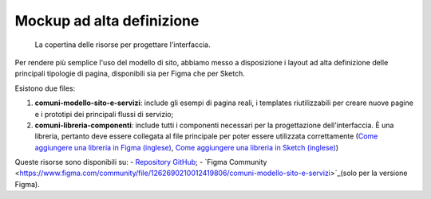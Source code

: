 Mockup ad alta definizione
=============================

.. figure:: media/layout-comuni.png
   :alt: La figura mostra la copertina delle risorse per la progettazione dell'interfaccia.
   :name: layout-comuni

   La copertina delle risorse per progettare l'interfaccia.

Per rendere più semplice l'uso del modello di sito, abbiamo messo a disposizione i layout ad alta definizione delle principali tipologie di pagina, disponibili sia per Figma che per Sketch.

Esistono due files:

1. **comuni-modello-sito-e-servizi**: include gli esempi di pagina reali, i templates riutilizzabili per creare nuove pagine e i prototipi dei principali flussi di servizio;
2. **comuni-libreria-componenti**: include tutti i componenti necessari per la progettazione dell'interfaccia. È una libreria, pertanto deve essere collegata al file principale per poter essere utilizzata correttamente (`Come aggiungere una libreria in Figma (inglese) <https://help.figma.com/hc/en-us/articles/1500008731201-Enable-or-disable-a-library-in-a-design-file>`_, `Come aggiungere una libreria in Sketch (inglese) <https://www.sketch.com/docs/libraries/creating-and-adding-libraries/>`_)

Queste risorse sono disponibili su:
- `Repository GitHub <https://github.com/italia/design-comuni-ui-kit/releases>`_;
- `Figma Community <https://www.figma.com/community/file/1262690210012419806/comuni-modello-sito-e-servizi>`_(solo per la versione Figma).
